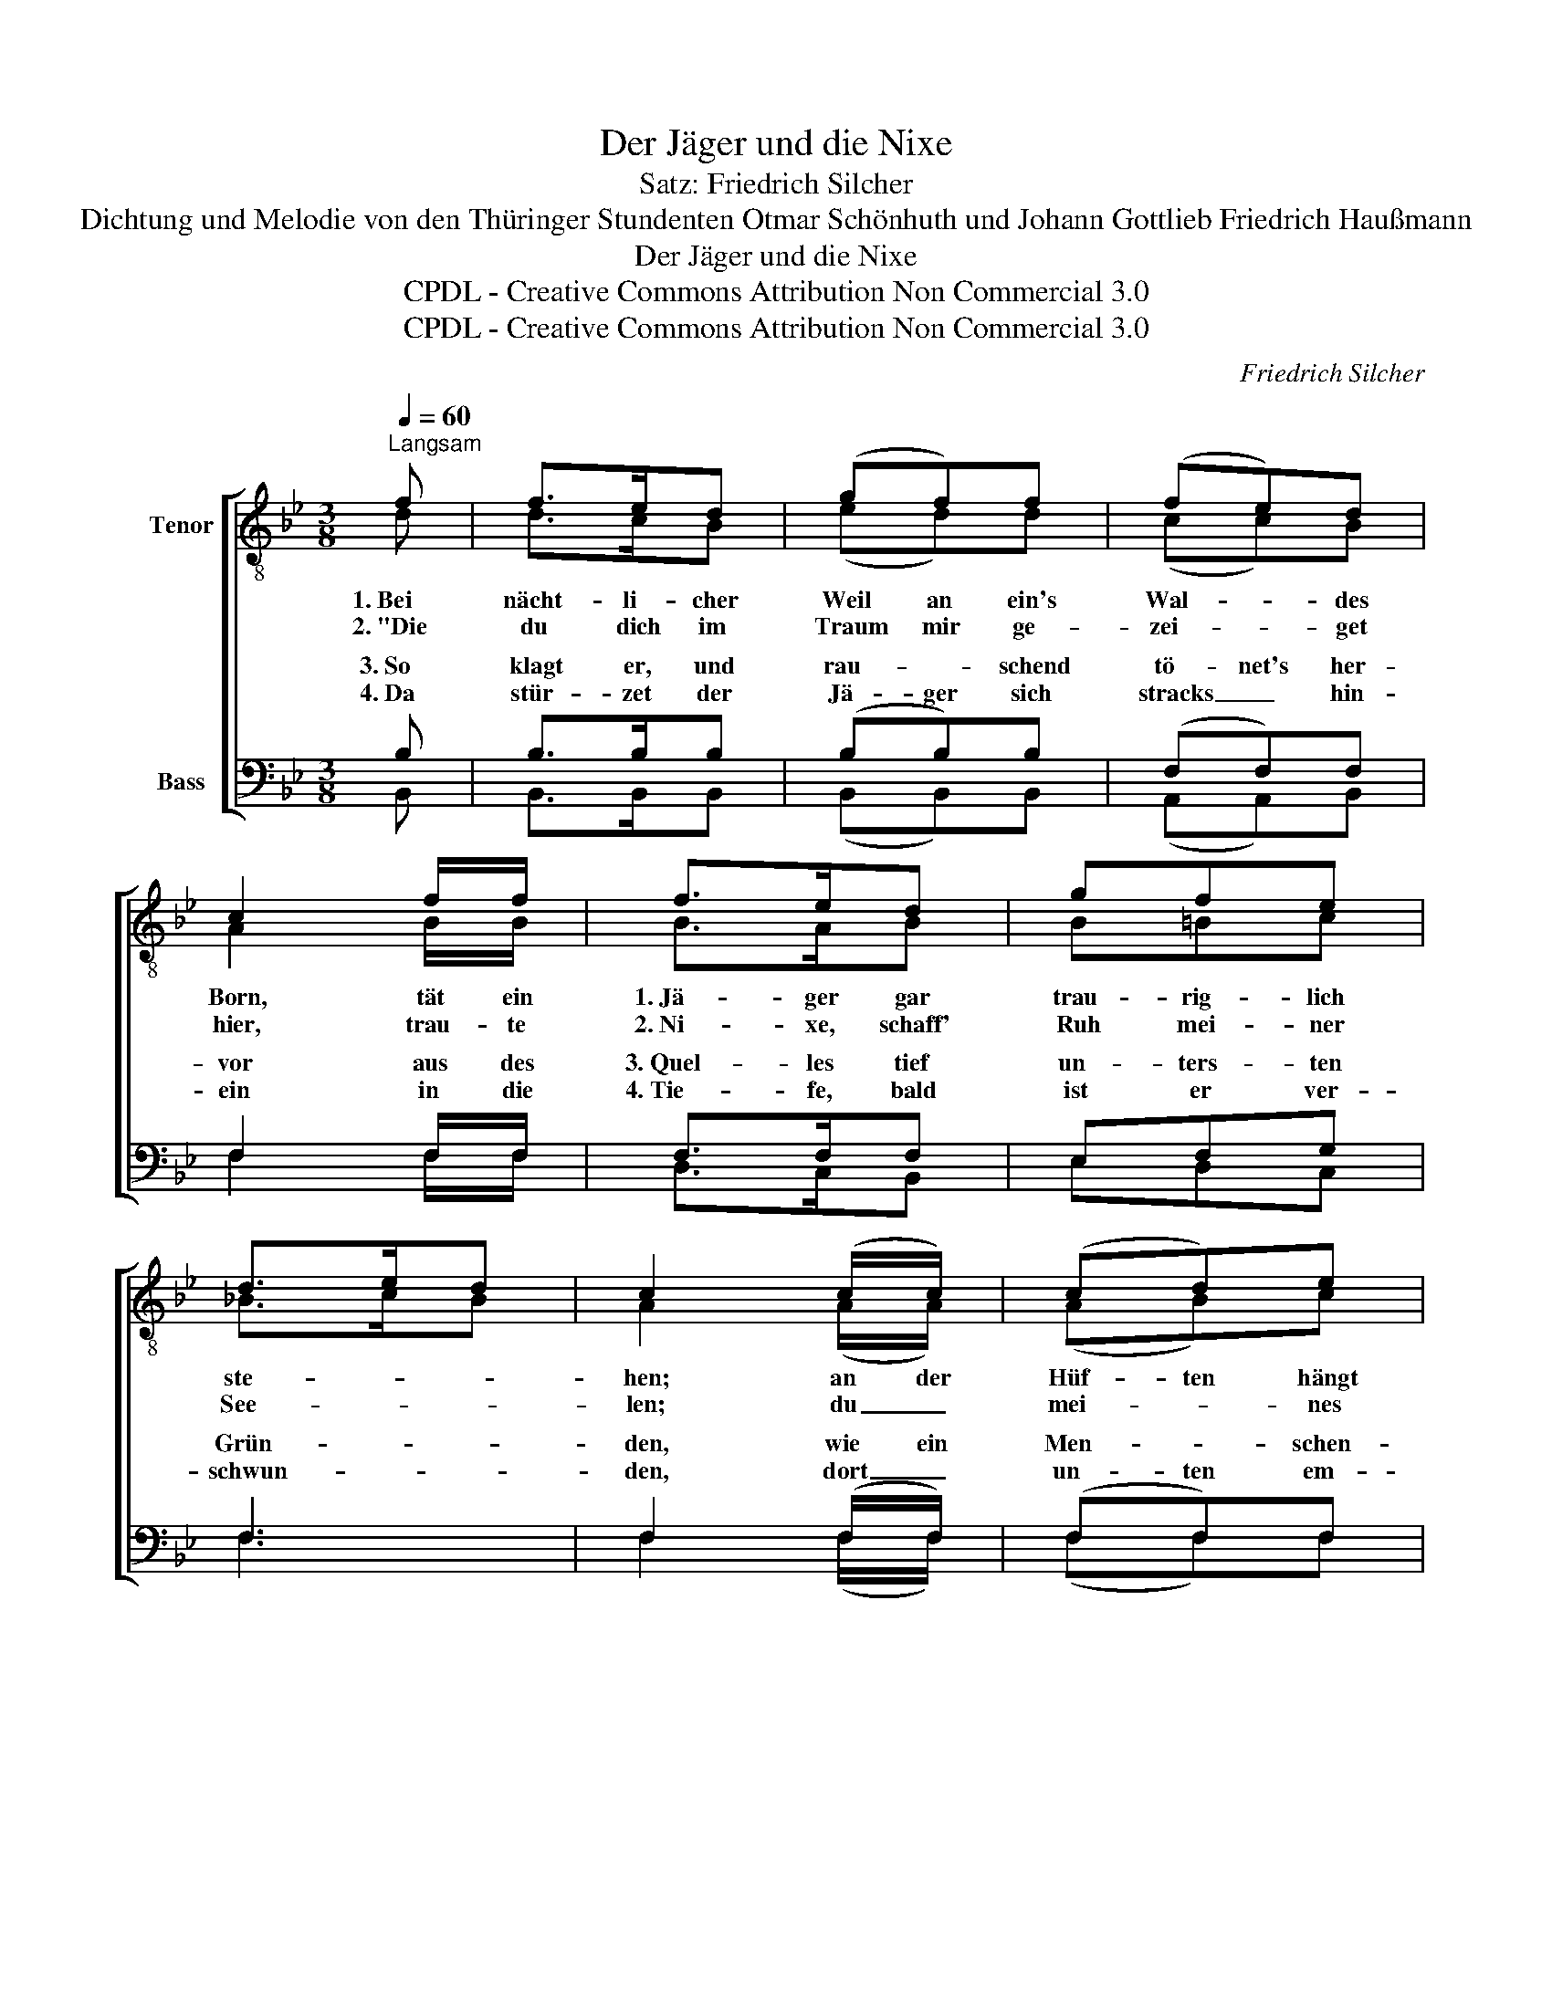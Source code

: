 X:1
T:Der Jäger und die Nixe
T:Satz: Friedrich Silcher
T:Dichtung und Melodie von den Thüringer Stundenten Otmar Schönhuth und Johann Gottlieb Friedrich Haußmann
T:Der Jäger und die Nixe
T:CPDL - Creative Commons Attribution Non Commercial 3.0
T:CPDL - Creative Commons Attribution Non Commercial 3.0
C:Friedrich Silcher
Z:CPDL - Creative Commons Attribution Non Commercial 3.0
%%score [ ( 1 2 ) ( 3 4 ) ]
L:1/8
Q:1/4=60
M:3/8
K:Bb
V:1 treble-8 nm="Tenor"
V:2 treble-8 
V:3 bass nm="Bass"
V:4 bass 
V:1
"^Langsam" f | f>ed | (gf)f | (fe)d | c2 f/f/ | f>ed | gfe | d>ed | c2 (c/c/) | (cd)e | %10
w: 1.~Bei|nächt- li- cher|Weil an ein's|Wal- * des|Born, tät ein|1.~Jä- ger gar|trau- rig- lich|ste- * *|hen; an der|Hüf- ten hängt|
w: 2.~"Die|du dich im|Traum mir ge-|zei- * get|hier, trau- te|2.~Ni- xe, schaff'|Ruh mei- ner|See- * *|len; du _|mei- * nes|
 (ed)(f/f/) | (f>e)d | c2 (f/f/) | fdB | gec | (d2 c) | B2!pp! d |[Q:1/4=56]"^ritard." (f2 e) | %18
w: 1.~stumm _ sein _|gül- de- nes|Horn, wild im|Win- de die|1.~Haa- re ihm|we- *|hen, ja|we- *|
w: 2.~Le- bens al- *|lei- ni- ge|Zier, was _|willst du mich|2,~e- wig- lich|quä- *|len?", ja|quä- *|
 !fermata!d2 |] %19
w: hen.|
w: len.|
V:2
 d | d>cB | (ed)d | (cc)B | A2 B/B/ | B>AB | B=Bc | _B>cB | A2 (A/A/) | (AB)c | (cB)(d/d/) | %11
 (c>c)B | A2 (B/B/) | BBB | BBB | (B2 A) | B2 B | (d2 c) | B2 |] %19
V:3
 B, | B,>B,B, | (B,B,)B, | (F,F,)F, | F,2 F,/F,/ | F,>F,F, | E,F,G, | F,3 | F,2 (F,/F,/) | %9
w: 3.~So|klagt er, und|rau- * schend|tö- net's her-|vor aus des|3.~Quel- les tief|un- ters- ten|Grün-|den, wie ein|
w: 4.~Da|stür- zet der|Jä- ger sich|stracks _ hin-|ein in die|4.~Tie- fe, bald|ist er ver-|schwun-|den, dort _|
 (F,F,)F, | (F,F,)(F,/F,/) | (F,>F,)F, | F,2 (F,/F,/) | F,F,F, | G,G,G, | (F,2 E,) | B,2!pp! B, | %17
w: Men- * schen-|3.~laut _ zu des|Jä- * gers|Ohr: komm' her-|ein, so tust|3.~Ru- he du|fin- *|den, ja|
w: un- ten em-|4.~pfaht ihn das _|Lieb- * chen|fein, sei- ne|Ruh' * *|4.~end- lich ge-|fun- *|den, ja|
 (F,2 A,) | !fermata!F,2 |] %19
w: fin- *|den.|
w: |den.|
V:4
 B,, | B,,>B,,B,, | (B,,B,,)B,, | (A,,A,,)B,, | F,2 F,/F,/ | D,>C,B,, | E,D,C, | F,3 | %8
w: ||||||||
w: ||||||||
 F,2 (F,/F,/) | (F,F,)F, | (B,,B,,)(B,,/B,,/) | (A,,>A,,)B,, | F,2 (D,/D,/) | D,B,,D, | E,G,E, | %15
w: |||||||
w: |||||* hat er||
 (F,2 F,,) | B,,2 B, | F,3 | B,,2 |] %19
w: ||||
w: ||fun-||

